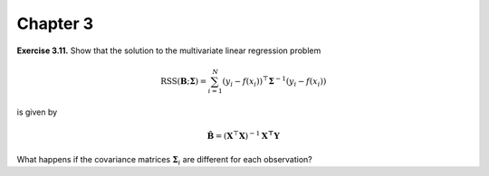 Chapter 3
=====================================

**Exercise 3.11.** Show that the solution to the multivariate linear regression problem

.. math::

  \text{RSS}(\mathbf{B}; \mathbf{\Sigma}) = \sum_{i=1}^N (y_i - f(x_i))^\top \mathbf{\Sigma}^{-1}(y_i - f(x_i))

is given by

.. math::

  \hat{\mathbf{B}} = (\mathbf{X}^\top \mathbf{X})^{-1}\mathbf{X^\top Y}

What happens if the covariance matrices :math:`\mathbf{\Sigma}_i` are different for each observation?
